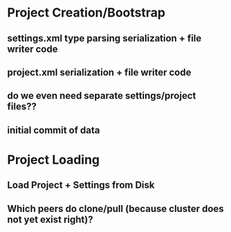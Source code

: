 
* Project Creation/Bootstrap
** settings.xml type parsing serialization + file writer code
** project.xml serialization + file writer code
** do we even need separate settings/project files??
** initial commit of data
* Project Loading
** Load Project + Settings from Disk
** Which peers do clone/pull (because cluster does not yet exist right)?
